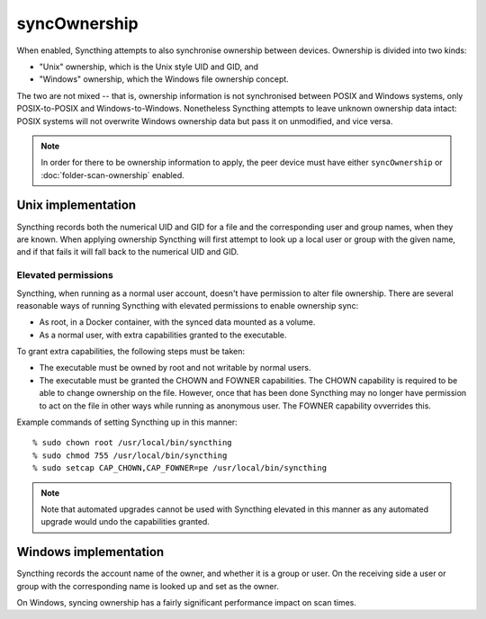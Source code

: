 syncOwnership
=============

.. versionadded:: 1.21.0

When enabled, Syncthing attempts to also synchronise ownership between
devices. Ownership is divided into two kinds:

- "Unix" ownership, which is the Unix style UID and GID, and
- "Windows" ownership, which the Windows file ownership concept.

The two are not mixed -- that is, ownership information is not synchronised
between POSIX and Windows systems, only POSIX-to-POSIX and
Windows-to-Windows. Nonetheless Syncthing attempts to leave unknown
ownership data intact: POSIX systems will not overwrite Windows ownership
data but pass it on unmodified, and vice versa.

.. note::
  In order for there to be ownership information to apply, the peer device
  must have either ``syncOwnership`` or :doc:`folder-scan-ownership` enabled.

Unix implementation
-------------------

Syncthing records both the numerical UID and GID for a file and the
corresponding user and group names, when they are known. When applying
ownership Syncthing will first attempt to look up a local user or group with
the given name, and if that fails it will fall back to the numerical UID and
GID.

Elevated permissions
~~~~~~~~~~~~~~~~~~~~

Syncthing, when running as a normal user account, doesn't have permission to
alter file ownership. There are several reasonable ways of running Syncthing
with elevated permissions to enable ownership sync:

- As root, in a Docker container, with the synced data mounted as a
  volume.
- As a normal user, with extra capabilities granted to the executable.

To grant extra capabilities, the following steps must be taken:

- The executable must be owned by root and not writable by normal users.
- The executable must be granted the CHOWN and FOWNER capabilities. The
  CHOWN capability is required to be able to change ownership on the file.
  However, once that has been done Syncthing may no longer have permission
  to act on the file in other ways while running as anonymous user. The
  FOWNER capability ovverrides this.

Example commands of setting Syncthing up in this manner::

    % sudo chown root /usr/local/bin/syncthing
    % sudo chmod 755 /usr/local/bin/syncthing
    % sudo setcap CAP_CHOWN,CAP_FOWNER=pe /usr/local/bin/syncthing

.. note:: Note that automated upgrades cannot be used with Syncthing elevated
   in this manner as any automated upgrade would undo the capabilities granted.

Windows implementation
----------------------

Syncthing records the account name of the owner, and whether it is a group
or user. On the receiving side a user or group with the corresponding name
is looked up and set as the owner.

On Windows, syncing ownership has a fairly significant performance impact on
scan times.

.. seealso:: :doc:`folder-scan-ownership`
